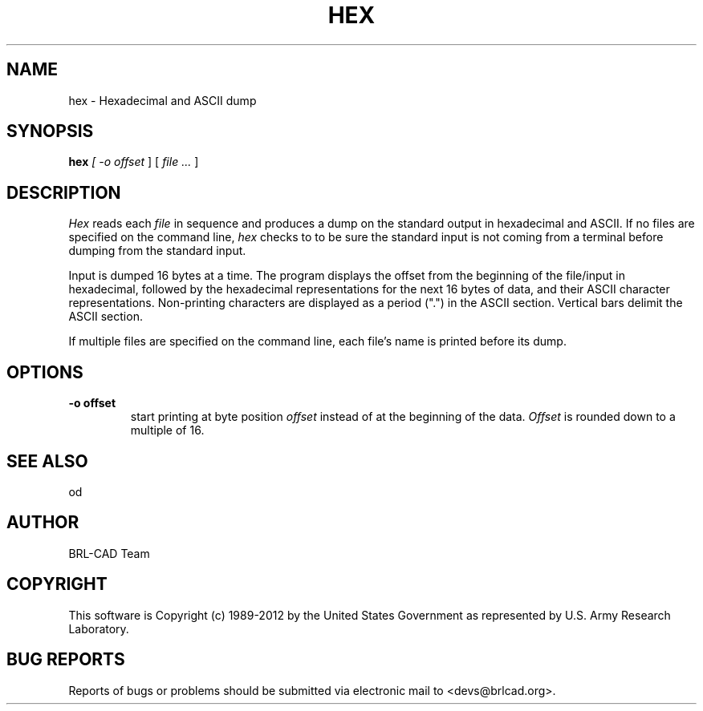 .TH HEX 1 BRL-CAD
.\"                           H E X . 1
.\" BRL-CAD
.\"
.\" Copyright (c) 1989-2012 United States Government as represented by
.\" the U.S. Army Research Laboratory.
.\"
.\" Redistribution and use in source (Docbook format) and 'compiled'
.\" forms (PDF, PostScript, HTML, RTF, etc), with or without
.\" modification, are permitted provided that the following conditions
.\" are met:
.\"
.\" 1. Redistributions of source code (Docbook format) must retain the
.\" above copyright notice, this list of conditions and the following
.\" disclaimer.
.\"
.\" 2. Redistributions in compiled form (transformed to other DTDs,
.\" converted to PDF, PostScript, HTML, RTF, and other formats) must
.\" reproduce the above copyright notice, this list of conditions and
.\" the following disclaimer in the documentation and/or other
.\" materials provided with the distribution.
.\"
.\" 3. The name of the author may not be used to endorse or promote
.\" products derived from this documentation without specific prior
.\" written permission.
.\"
.\" THIS DOCUMENTATION IS PROVIDED BY THE AUTHOR ``AS IS'' AND ANY
.\" EXPRESS OR IMPLIED WARRANTIES, INCLUDING, BUT NOT LIMITED TO, THE
.\" IMPLIED WARRANTIES OF MERCHANTABILITY AND FITNESS FOR A PARTICULAR
.\" PURPOSE ARE DISCLAIMED. IN NO EVENT SHALL THE AUTHOR BE LIABLE FOR
.\" ANY DIRECT, INDIRECT, INCIDENTAL, SPECIAL, EXEMPLARY, OR
.\" CONSEQUENTIAL DAMAGES (INCLUDING, BUT NOT LIMITED TO, PROCUREMENT
.\" OF SUBSTITUTE GOODS OR SERVICES; LOSS OF USE, DATA, OR PROFITS; OR
.\" BUSINESS INTERRUPTION) HOWEVER CAUSED AND ON ANY THEORY OF
.\" LIABILITY, WHETHER IN CONTRACT, STRICT LIABILITY, OR TORT
.\" (INCLUDING NEGLIGENCE OR OTHERWISE) ARISING IN ANY WAY OUT OF THE
.\" USE OF THIS DOCUMENTATION, EVEN IF ADVISED OF THE POSSIBILITY OF
.\" SUCH DAMAGE.
.\"
.\".\".\"
.SH NAME
hex \- Hexadecimal and ASCII dump
.SH SYNOPSIS
.B hex
.I
[
.I \-o offset
]
[
.I file .\|.\|.
]
.SH DESCRIPTION
.I Hex
reads each
.I file
in sequence and
produces a dump on the standard output
in hexadecimal and ASCII.  If no files are specified on the command
line,
.I hex
checks to to be sure the standard input is not coming from a terminal
before dumping from the standard input.
.LP
Input is
dumped 16 bytes at a time.  The program displays the offset
from the beginning of the file/input
in hexadecimal, followed by
the hexadecimal representations for the
next 16
bytes of data, and their ASCII character representations.  Non-printing
characters are displayed as a period (".") in the ASCII section.  Vertical
bars delimit the ASCII section.
.LP
If multiple files are specified on the command line, each file's name is
printed before its dump.
.LP
.SH OPTIONS
.TP
.B \-o offset
start printing at byte position
.I offset
instead of at the beginning of the data.
.I Offset
is rounded down to a multiple of 16.
.SH SEE ALSO
od
.SH AUTHOR
BRL-CAD Team
.SH COPYRIGHT
This software is Copyright (c) 1989-2012 by the United States
Government as represented by U.S. Army Research Laboratory.
.SH "BUG REPORTS"
Reports of bugs or problems should be submitted via electronic
mail to <devs@brlcad.org>.
